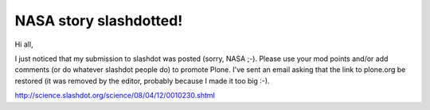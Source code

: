 NASA story slashdotted!
=======================

.. post:: 2015/06/01
   :tags: plone, python
   :category: python
   :author: me
   :location: DC
   :language: en

Hi all,

I just noticed that my submission to slashdot was posted (sorry, NASA ;-). Please use your mod points and/or add comments (or do whatever slashdot people do) to promote Plone. I've sent an email asking that the link to plone.org be restored (it was removed by the editor, probably because I made it too big :-).

`http://science.slashdot.org/science/08/04/12/0010230.shtml`_

.. _`http://science.slashdot.org/science/08/04/12/0010230.shtml`: http://science.slashdot.org/science/08/04/12/0010230.shtml
